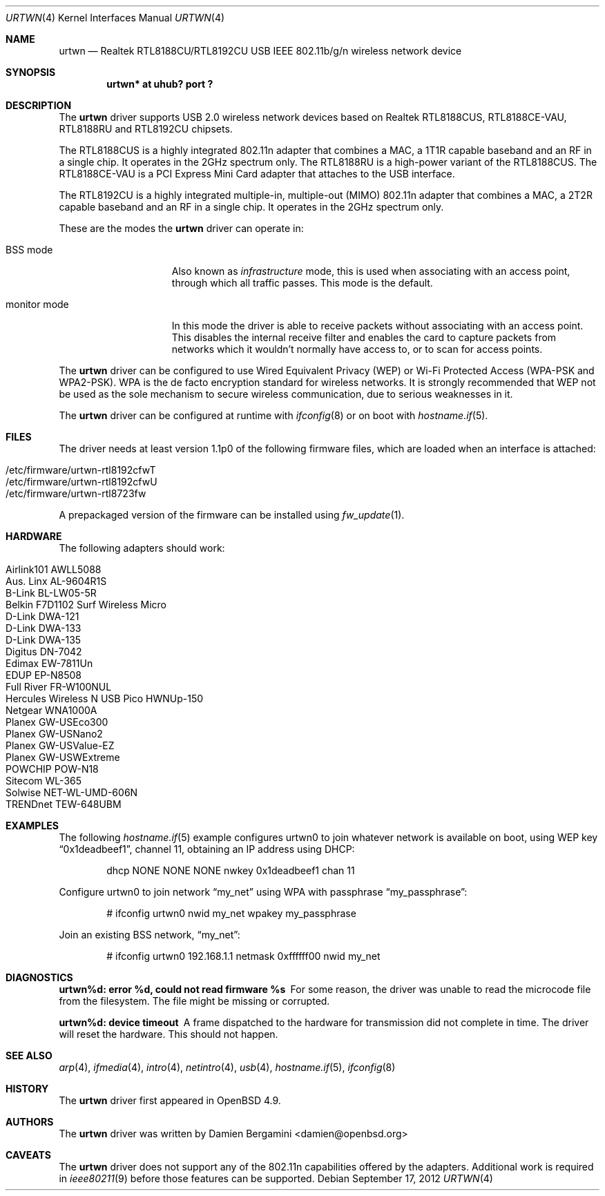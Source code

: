 .\" $OpenBSD: urtwn.4,v 1.17 2012/09/17 11:04:24 sthen Exp $
.\"
.\" Copyright (c) 2010 Damien Bergamini <damien.bergamini@free.fr>
.\"
.\" Permission to use, copy, modify, and distribute this software for any
.\" purpose with or without fee is hereby granted, provided that the above
.\" copyright notice and this permission notice appear in all copies.
.\"
.\" THE SOFTWARE IS PROVIDED "AS IS" AND THE AUTHOR DISCLAIMS ALL WARRANTIES
.\" WITH REGARD TO THIS SOFTWARE INCLUDING ALL IMPLIED WARRANTIES OF
.\" MERCHANTABILITY AND FITNESS. IN NO EVENT SHALL THE AUTHOR BE LIABLE FOR
.\" ANY SPECIAL, DIRECT, INDIRECT, OR CONSEQUENTIAL DAMAGES OR ANY DAMAGES
.\" WHATSOEVER RESULTING FROM LOSS OF USE, DATA OR PROFITS, WHETHER IN AN
.\" ACTION OF CONTRACT, NEGLIGENCE OR OTHER TORTIOUS ACTION, ARISING OUT OF
.\" OR IN CONNECTION WITH THE USE OR PERFORMANCE OF THIS SOFTWARE.
.\"
.Dd $Mdocdate: September 17 2012 $
.Dt URTWN 4
.Os
.Sh NAME
.Nm urtwn
.Nd Realtek RTL8188CU/RTL8192CU USB IEEE 802.11b/g/n wireless network device
.Sh SYNOPSIS
.Cd "urtwn* at uhub? port ?"
.Sh DESCRIPTION
The
.Nm
driver supports USB 2.0 wireless network devices based on Realtek
RTL8188CUS, RTL8188CE-VAU, RTL8188RU and RTL8192CU chipsets.
.Pp
The RTL8188CUS is a highly integrated 802.11n adapter that combines
a MAC, a 1T1R capable baseband and an RF in a single chip.
It operates in the 2GHz spectrum only.
The RTL8188RU is a high-power variant of the RTL8188CUS.
The RTL8188CE-VAU is a PCI Express Mini Card adapter that attaches
to the USB interface.
.Pp
The RTL8192CU is a highly integrated multiple-in, multiple-out (MIMO)
802.11n adapter that combines a MAC, a 2T2R capable baseband and an
RF in a single chip.
It operates in the 2GHz spectrum only.
.Pp
These are the modes the
.Nm
driver can operate in:
.Bl -tag -width "IBSS-masterXX"
.It BSS mode
Also known as
.Em infrastructure
mode, this is used when associating with an access point, through
which all traffic passes.
This mode is the default.
.It monitor mode
In this mode the driver is able to receive packets without
associating with an access point.
This disables the internal receive filter and enables the card to
capture packets from networks which it wouldn't normally have access to,
or to scan for access points.
.El
.Pp
The
.Nm
driver can be configured to use
Wired Equivalent Privacy (WEP) or
Wi-Fi Protected Access (WPA-PSK and WPA2-PSK).
WPA is the de facto encryption standard for wireless networks.
It is strongly recommended that WEP
not be used as the sole mechanism
to secure wireless communication,
due to serious weaknesses in it.
.Pp
The
.Nm
driver can be configured at runtime with
.Xr ifconfig 8
or on boot with
.Xr hostname.if 5 .
.Sh FILES
The driver needs at least version 1.1p0 of the following firmware files,
which are loaded when an interface is attached:
.Pp
.Bl -tag -width Ds -offset indent -compact
.It /etc/firmware/urtwn-rtl8192cfwT
.It /etc/firmware/urtwn-rtl8192cfwU
.It /etc/firmware/urtwn-rtl8723fw
.El
.Pp
A prepackaged version of the firmware can be installed using
.Xr fw_update 1 .
.Sh HARDWARE
The following adapters should work:
.Pp
.Bl -tag -width Ds -offset indent -compact
.It Airlink101 AWLL5088
.It Aus. Linx AL-9604R1S
.It B-Link BL-LW05-5R
.It Belkin F7D1102 Surf Wireless Micro
.It D-Link DWA-121
.It D-Link DWA-133
.It D-Link DWA-135
.It Digitus DN-7042
.It Edimax EW-7811Un
.It EDUP EP-N8508
.It Full River FR-W100NUL
.It Hercules Wireless N USB Pico HWNUp-150
.It Netgear WNA1000A
.It Planex GW-USEco300
.It Planex GW-USNano2
.It Planex GW-USValue-EZ
.It Planex GW-USWExtreme
.It POWCHIP POW-N18
.It Sitecom WL-365
.It Solwise NET-WL-UMD-606N
.It TRENDnet TEW-648UBM
.El
.Sh EXAMPLES
The following
.Xr hostname.if 5
example configures urtwn0 to join whatever network is available on boot,
using WEP key
.Dq 0x1deadbeef1 ,
channel 11, obtaining an IP address using DHCP:
.Bd -literal -offset indent
dhcp NONE NONE NONE nwkey 0x1deadbeef1 chan 11
.Ed
.Pp
Configure urtwn0 to join network
.Dq my_net
using WPA with passphrase
.Dq my_passphrase :
.Bd -literal -offset indent
# ifconfig urtwn0 nwid my_net wpakey my_passphrase
.Ed
.Pp
Join an existing BSS network,
.Dq my_net :
.Bd -literal -offset indent
# ifconfig urtwn0 192.168.1.1 netmask 0xffffff00 nwid my_net
.Ed
.Sh DIAGNOSTICS
.Bl -diag
.It "urtwn%d: error %d, could not read firmware %s"
For some reason, the driver was unable to read the microcode file from the
filesystem.
The file might be missing or corrupted.
.It "urtwn%d: device timeout"
A frame dispatched to the hardware for transmission did not complete in time.
The driver will reset the hardware.
This should not happen.
.El
.Sh SEE ALSO
.Xr arp 4 ,
.Xr ifmedia 4 ,
.Xr intro 4 ,
.Xr netintro 4 ,
.Xr usb 4 ,
.Xr hostname.if 5 ,
.Xr ifconfig 8
.Sh HISTORY
The
.Nm
driver first appeared in
.Ox 4.9 .
.Sh AUTHORS
The
.Nm
driver was written by
.An Damien Bergamini Aq damien@openbsd.org
.
.Sh CAVEATS
The
.Nm
driver does not support any of the 802.11n capabilities offered by the
adapters.
Additional work is required in
.Xr ieee80211 9
before those features can be supported.
